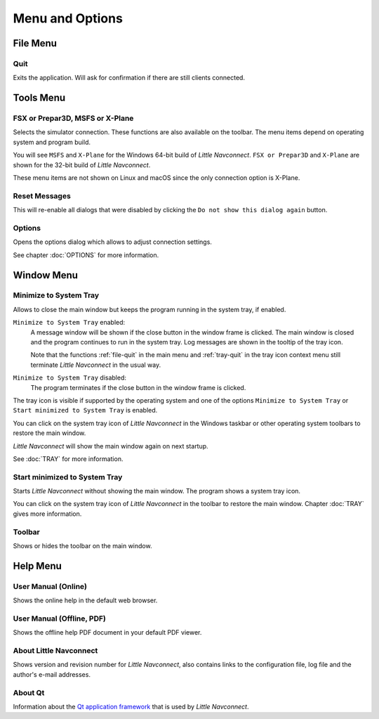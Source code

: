 Menu and Options
----------------

File Menu
~~~~~~~~~~~~~~~~~~~~

.. _file-quit:

|Quit| Quit
^^^^^^^^^^^^^^^^^^^^^^^^^^^^^^^^

Exits the application. Will ask for confirmation if there are still
clients connected.

Tools Menu
~~~~~~~~~~~~~~~~~~~~

.. _tools-sim:

FSX or Prepar3D, MSFS or X-Plane
^^^^^^^^^^^^^^^^^^^^^^^^^^^^^^^^

Selects the simulator connection. These functions are also available on
the toolbar. The menu items depend on operating system and program build.

You will see ``MSFS`` and ``X-Plane`` for the Windows 64-bit build of *Little Navconnect*.
``FSX or Prepar3D`` and ``X-Plane`` are shown for the 32-bit build of *Little Navconnect*.

These menu items are not shown on Linux and macOS since the only connection option is X-Plane.

.. _tools-reset-messages:

Reset Messages
^^^^^^^^^^^^^^^^^^^^^^^^^^^^^^^^

This will re-enable all dialogs that were disabled by clicking the
``Do not show this dialog again`` button.

.. _tools-options:

|Settings| Options
^^^^^^^^^^^^^^^^^^^^^^^^^^^^^^^^

Opens the options dialog which allows to adjust connection settings.

See chapter :doc:`OPTIONS` for more information.

Window Menu
~~~~~~~~~~~~~~~~~~~~

.. _tools-minimize-tray:

Minimize to System Tray
^^^^^^^^^^^^^^^^^^^^^^^^^^^

Allows to close the main window but keeps the program running in the system tray, if enabled.

``Minimize to System Tray`` enabled:
   A message window will be shown if the close button in the window frame is clicked.
   The main window is closed and the program continues to run in the system tray.
   Log messages are shown in the tooltip of the tray icon.

   Note that the functions :ref:`file-quit` in the main menu and :ref:`tray-quit` in the tray icon context menu
   still terminate *Little Navconnect* in the usual way.

``Minimize to System Tray`` disabled:
   The program terminates if the close button in the window frame is clicked.

The tray icon is visible if supported by the operating system and one of the options ``Minimize to System Tray`` or
``Start minimized to System Tray`` is enabled.

You can click on the system tray icon of *Little Navconnect* in the Windows taskbar or other operating system
toolbars to restore the main window.

*Little Navconnect* will show the main window again on next startup.

See :doc:`TRAY` for more information.

.. _tools-start-minimize-tray:

Start minimized to System Tray
^^^^^^^^^^^^^^^^^^^^^^^^^^^^^^^^

Starts *Little Navconnect* without showing the main window.
The program shows a system tray icon.

You can click on the system tray icon of *Little Navconnect* in the toolbar to
restore the main window. Chapter :doc:`TRAY` gives more information.

.. _tools-toolbar:

Toolbar
^^^^^^^^^^^^^^^^^^^^^^^^^^^^^^^^

Shows or hides the toolbar on the main window.

Help Menu
~~~~~~~~~~~~~~~~~~~~

.. _help-menu-contents:

|Help| User Manual (Online)
^^^^^^^^^^^^^^^^^^^^^^^^^^^^^^^^

Shows the online help in the default web browser.

.. _help-menu-contents-offline:

|Help| User Manual (Offline, PDF)
^^^^^^^^^^^^^^^^^^^^^^^^^^^^^^^^^

Shows the offline help PDF document in your default PDF viewer.

.. _help-menu-about-little-navconnect:

|About| About Little Navconnect
^^^^^^^^^^^^^^^^^^^^^^^^^^^^^^^^

Shows version and revision number for *Little Navconnect*, also contains
links to the configuration file, log file and the author's e-mail
addresses.

.. _help-menu-about-qt:

|About Qt| About Qt
^^^^^^^^^^^^^^^^^^^^^^^^^^^^^^^^

Information about the `Qt application framework <https://www.qt.io>`__
that is used by *Little Navconnect*.

.. |Quit| image:: ../images/icon_application-exit.png
.. |Settings| image:: ../images/icon_settings.png
.. |Help| image:: ../images/icon_help.png
.. |About| image:: ../images/icon_navconnect.png
.. |About Qt| image:: ../images/icon_qticon.png


